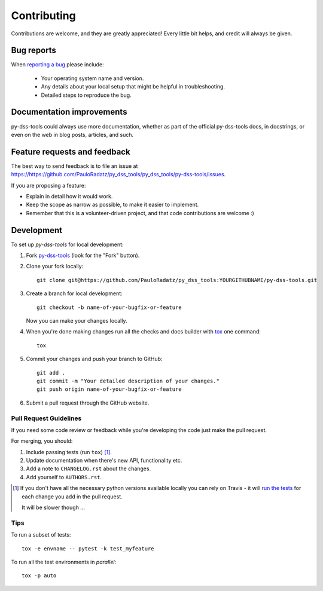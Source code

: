 ============
Contributing
============

Contributions are welcome, and they are greatly appreciated! Every
little bit helps, and credit will always be given.

Bug reports
===========

When `reporting a bug <https://https://github.com/PauloRadatz/py_dss_tools/py_dss_tools/py-dss-tools/issues>`_ please include:

    * Your operating system name and version.
    * Any details about your local setup that might be helpful in troubleshooting.
    * Detailed steps to reproduce the bug.

Documentation improvements
==========================

py-dss-tools could always use more documentation, whether as part of the
official py-dss-tools docs, in docstrings, or even on the web in blog posts,
articles, and such.

Feature requests and feedback
=============================

The best way to send feedback is to file an issue at https://https://github.com/PauloRadatz/py_dss_tools/py_dss_tools/py-dss-tools/issues.

If you are proposing a feature:

* Explain in detail how it would work.
* Keep the scope as narrow as possible, to make it easier to implement.
* Remember that this is a volunteer-driven project, and that code contributions are welcome :)

Development
===========

To set up `py-dss-tools` for local development:

1. Fork `py-dss-tools <https://https://github.com/PauloRadatz/py_dss_tools/py_dss_tools/py-dss-tools>`_
   (look for the "Fork" button).
2. Clone your fork locally::

    git clone git@https://github.com/PauloRadatz/py_dss_tools:YOURGITHUBNAME/py-dss-tools.git

3. Create a branch for local development::

    git checkout -b name-of-your-bugfix-or-feature

   Now you can make your changes locally.

4. When you're done making changes run all the checks and docs builder with `tox <https://tox.readthedocs.io/en/latest/install.html>`_ one command::

    tox

5. Commit your changes and push your branch to GitHub::

    git add .
    git commit -m "Your detailed description of your changes."
    git push origin name-of-your-bugfix-or-feature

6. Submit a pull request through the GitHub website.

Pull Request Guidelines
-----------------------

If you need some code review or feedback while you're developing the code just make the pull request.

For merging, you should:

1. Include passing tests (run ``tox``) [1]_.
2. Update documentation when there's new API, functionality etc.
3. Add a note to ``CHANGELOG.rst`` about the changes.
4. Add yourself to ``AUTHORS.rst``.

.. [1] If you don't have all the necessary python versions available locally you can rely on Travis - it will
       `run the tests <https://travis-ci.com/github/py_dss_tools/py-dss-tools/pull_requests>`_
       for each change you add in the pull request.

       It will be slower though ...

Tips
----

To run a subset of tests::

    tox -e envname -- pytest -k test_myfeature

To run all the test environments in *parallel*::

    tox -p auto
